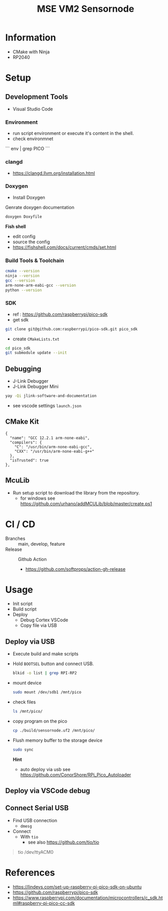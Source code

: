 #+TITLE: MSE VM2 Sensornode
:BUFFERSETTINGS:
#+STARTUP: overview noinlineimages nologstatesreversed ident hidestars hideblocks
:END:

* Information
- CMake with Ninja
- RP2040
* Setup
** Development Tools
- Visual Studio Code

*** Environment
- run script environment or execute it's content in the shell.
- check environmnet
```
env |  grep PICO
```
*** clangd
- https://clangd.llvm.org/installation.html

*** Doxygen
- Install Doxygen

Genrate doxygen documentation
#+begin_src sh
  doxygen Doxyfile
#+end_src

*Fish shell*
- edit config
- source the config
- https://fishshell.com/docs/current/cmds/set.html
*** Build Tools & Toolchain
#+begin_src sh :results none
  cmake --version
  ninja --version
  gcc --version
  arm-none-arm-eabi-gcc --version
  python --version
#+end_src
*** SDK
- ref : https://github.com/raspberrypi/pico-sdk
- get sdk
#+begin_src sh :eval no
  git clone git@github.com:raspberrypi/pico-sdk.git pico_sdk
#+end_src
- create =CMakeLists.txt=

#+begin_src sh :eval no
cd pico_sdk
git submodule update --init
#+end_src

** Debugging
- J-Link Debugger
- J-Link Debugger Mini
#+begin_src sh :results none
  yay -Qi jlink-software-and-documentation
#+end_src
- see vscode settings =launch.json=

** CMake Kit
#+begin_src
  {
    "name": "GCC 12.2.1 arm-none-eabi",
    "compilers": {
      "C": "/usr/bin/arm-none-eabi-gcc",
      "CXX": "/usr/bin/arm-none-eabi-g++"
    },
    "isTrusted": true
  },
#+end_src

** McuLib
- Run setup script to download the library from the repository.
  - for windows see https://github.com/urhano/addMCULib/blob/master/create.ps1

* CI / CD
- Branches :: main, develop, feature
- Release :: Github Action
  - https://github.com/softprops/action-gh-release
* Usage
- Init script
- Build script
- Deploy
  - Debug Cortex VSCode
  - Copy file via USB
** Deploy via USB
- Execute build and make scripts
- Hold =BOOTSEL= button and connect USB.
  #+begin_src sh
    blkid -o list | grep RPI-RP2
  #+end_src

#+RESULTS:
: /dev/sda1  vfat    RPI-RP2  (not mounted)  0009-A0CB

- mount device
  #+begin_src sh :eval no
    sudo mount /dev/sdb1 /mnt/pico
  #+end_src
- check files
  #+begin_src sh
    ls /mnt/pico/
  #+end_src

#+RESULTS:
| INDEX.HTM   |
| INFO_UF2.TXT |

- copy program on the pico
  #+begin_src sh
    cp ./build/sensornode.uf2 /mnt/pico/
  #+end_src
- Flush memory buffer to the storage device
  #+begin_src sh :eval no
    sudo sync
  #+end_src

  *Hint*
  - auto deploy via usb see https://github.com/ConorShore/RPi_Pico_Autoloader
** Deploy via VSCode debug
** Connect Serial USB
- Find USB connection
  - ~dmesg~
- Connect
  - With ~tio~
    - see also https://github.com/tio/tio
#+begin_quote sh
tio /dev/ttyACM0
#+end_quote
* References
- https://lindevs.com/set-up-raspberry-pi-pico-sdk-on-ubuntu
- https://github.com/raspberrypi/pico-sdk
- https://www.raspberrypi.com/documentation/microcontrollers/c_sdk.html#raspberry-pi-pico-cc-sdk
